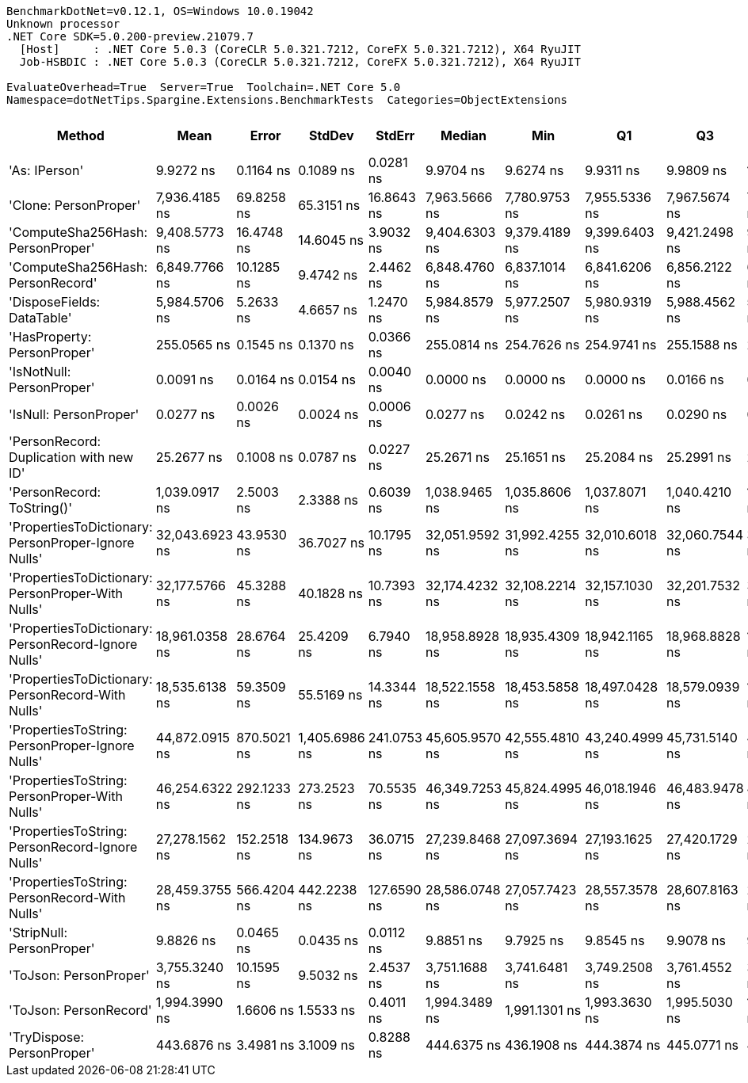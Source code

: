 ....
BenchmarkDotNet=v0.12.1, OS=Windows 10.0.19042
Unknown processor
.NET Core SDK=5.0.200-preview.21079.7
  [Host]     : .NET Core 5.0.3 (CoreCLR 5.0.321.7212, CoreFX 5.0.321.7212), X64 RyuJIT
  Job-HSBDIC : .NET Core 5.0.3 (CoreCLR 5.0.321.7212, CoreFX 5.0.321.7212), X64 RyuJIT

EvaluateOverhead=True  Server=True  Toolchain=.NET Core 5.0  
Namespace=dotNetTips.Spargine.Extensions.BenchmarkTests  Categories=ObjectExtensions  
....
[options="header"]
|===
|                                               Method|            Mean|        Error|         StdDev|       StdErr|          Median|             Min|              Q1|              Q3|             Max|               Op/s|  CI99.9% Margin|  Iterations|  Kurtosis|  MValue|  Skewness|  Rank|  LogicalGroup|  Baseline|  Code Size|   Gen 0|   Gen 1|  Gen 2|  Allocated
|                                        'As: IPerson'|       9.9272 ns|    0.1164 ns|      0.1089 ns|    0.0281 ns|       9.9704 ns|       9.6274 ns|       9.9311 ns|       9.9809 ns|      10.0088 ns|      100,733,079.8|       0.1164 ns|       15.00|     4.923|   2.000|   -1.8236|     3|             *|        No|      129 B|       -|       -|      -|          -
|                                'Clone: PersonProper'|   7,936.4185 ns|   69.8258 ns|     65.3151 ns|   16.8643 ns|   7,963.5666 ns|   7,780.9753 ns|   7,955.5336 ns|   7,967.5674 ns|   7,982.1991 ns|          126,001.4|      69.8258 ns|       15.00|     4.048|   2.000|   -1.6412|    12|             *|        No|      167 B|  0.2899|       -|      -|     2751 B
|                    'ComputeSha256Hash: PersonProper'|   9,408.5773 ns|   16.4748 ns|     14.6045 ns|    3.9032 ns|   9,404.6303 ns|   9,379.4189 ns|   9,399.6403 ns|   9,421.2498 ns|   9,430.0751 ns|          106,286.0|      16.4748 ns|       14.00|     2.027|   2.000|   -0.0743|    13|             *|        No|      409 B|  0.4730|       -|      -|     4435 B
|                    'ComputeSha256Hash: PersonRecord'|   6,849.7766 ns|   10.1285 ns|      9.4742 ns|    2.4462 ns|   6,848.4760 ns|   6,837.1014 ns|   6,841.6206 ns|   6,856.2122 ns|   6,865.1226 ns|          145,990.2|      10.1285 ns|       15.00|     1.629|   2.000|    0.2907|    11|             *|        No|      409 B|  0.4349|       -|      -|     4040 B
|                           'DisposeFields: DataTable'|   5,984.5706 ns|    5.2633 ns|      4.6657 ns|    1.2470 ns|   5,984.8579 ns|   5,977.2507 ns|   5,980.9319 ns|   5,988.4562 ns|   5,991.2842 ns|          167,096.4|       5.2633 ns|       14.00|     1.502|   2.000|   -0.2198|    10|             *|        No|      505 B|  0.7095|       -|      -|     6560 B
|                          'HasProperty: PersonProper'|     255.0565 ns|    0.1545 ns|      0.1370 ns|    0.0366 ns|     255.0814 ns|     254.7626 ns|     254.9741 ns|     255.1588 ns|     255.2559 ns|        3,920,699.5|       0.1545 ns|       14.00|     2.197|   2.000|   -0.4921|     5|             *|        No|      249 B|  0.0281|       -|      -|      256 B
|                            'IsNotNull: PersonProper'|       0.0091 ns|    0.0164 ns|      0.0154 ns|    0.0040 ns|       0.0000 ns|       0.0000 ns|       0.0000 ns|       0.0166 ns|       0.0359 ns|  109,748,406,255.3|       0.0164 ns|       15.00|     1.875|   2.727|    0.9588|     1|             *|        No|       24 B|       -|       -|      -|          -
|                               'IsNull: PersonProper'|       0.0277 ns|    0.0026 ns|      0.0024 ns|    0.0006 ns|       0.0277 ns|       0.0242 ns|       0.0261 ns|       0.0290 ns|       0.0329 ns|   36,058,790,094.5|       0.0026 ns|       15.00|     2.251|   2.000|    0.4295|     2|             *|        No|       24 B|       -|       -|      -|          -
|              'PersonRecord: Duplication with new ID'|      25.2677 ns|    0.1008 ns|      0.0787 ns|    0.0227 ns|      25.2671 ns|      25.1651 ns|      25.2084 ns|      25.2991 ns|      25.4552 ns|       39,576,242.2|       0.1008 ns|       12.00|     3.146|   2.000|    0.8020|     4|             *|        No|      289 B|  0.0096|       -|      -|       88 B
|                           'PersonRecord: ToString()'|   1,039.0917 ns|    2.5003 ns|      2.3388 ns|    0.6039 ns|   1,038.9465 ns|   1,035.8606 ns|   1,037.8071 ns|   1,040.4210 ns|   1,044.3338 ns|          962,379.0|       2.5003 ns|       15.00|     2.565|   2.000|    0.4410|     7|             *|        No|       50 B|  0.2327|       -|      -|     2112 B
|  'PropertiesToDictionary: PersonProper-Ignore Nulls'|  32,043.6923 ns|   43.9530 ns|     36.7027 ns|   10.1795 ns|  32,051.9592 ns|  31,992.4255 ns|  32,010.6018 ns|  32,060.7544 ns|  32,123.8892 ns|           31,207.4|      43.9530 ns|       13.00|     2.493|   2.000|    0.3152|    18|             *|        No|     1792 B|  4.2114|       -|      -|    38610 B
|    'PropertiesToDictionary: PersonProper-With Nulls'|  32,177.5766 ns|   45.3288 ns|     40.1828 ns|   10.7393 ns|  32,174.4232 ns|  32,108.2214 ns|  32,157.1030 ns|  32,201.7532 ns|  32,263.9404 ns|           31,077.5|      45.3288 ns|       14.00|     2.633|   2.000|    0.1781|    18|             *|        No|     1789 B|  4.2114|       -|      -|    38626 B
|  'PropertiesToDictionary: PersonRecord-Ignore Nulls'|  18,961.0358 ns|   28.6764 ns|     25.4209 ns|    6.7940 ns|  18,958.8928 ns|  18,935.4309 ns|  18,942.1165 ns|  18,968.8828 ns|  19,014.3280 ns|           52,739.7|      28.6764 ns|       14.00|     2.716|   2.000|    0.9699|    15|             *|        No|     1792 B|  2.4109|       -|      -|    22138 B
|    'PropertiesToDictionary: PersonRecord-With Nulls'|  18,535.6138 ns|   59.3509 ns|     55.5169 ns|   14.3344 ns|  18,522.1558 ns|  18,453.5858 ns|  18,497.0428 ns|  18,579.0939 ns|  18,636.1145 ns|           53,950.2|      59.3509 ns|       15.00|     1.712|   2.000|    0.1659|    14|             *|        No|     1789 B|  2.4109|       -|      -|    22138 B
|      'PropertiesToString: PersonProper-Ignore Nulls'|  44,872.0915 ns|  870.5021 ns|  1,405.6986 ns|  241.0753 ns|  45,605.9570 ns|  42,555.4810 ns|  43,240.4999 ns|  45,731.5140 ns|  47,441.0034 ns|           22,285.6|     870.5021 ns|       34.00|     2.016|   2.727|   -0.6784|    19|             *|        No|      505 B|  7.6294|       -|      -|    69235 B
|        'PropertiesToString: PersonProper-With Nulls'|  46,254.6322 ns|  292.1233 ns|    273.2523 ns|   70.5535 ns|  46,349.7253 ns|  45,824.4995 ns|  46,018.1946 ns|  46,483.9478 ns|  46,637.8540 ns|           21,619.5|     292.1233 ns|       15.00|     1.444|   2.000|   -0.2487|    20|             *|        No|      505 B|  7.6294|       -|      -|    69111 B
|      'PropertiesToString: PersonRecord-Ignore Nulls'|  27,278.1562 ns|  152.2518 ns|    134.9673 ns|   36.0715 ns|  27,239.8468 ns|  27,097.3694 ns|  27,193.1625 ns|  27,420.1729 ns|  27,471.8658 ns|           36,659.4|     152.2518 ns|       14.00|     1.399|   2.000|    0.2169|    16|             *|        No|      505 B|  4.5776|       -|      -|    41715 B
|        'PropertiesToString: PersonRecord-With Nulls'|  28,459.3755 ns|  566.4204 ns|    442.2238 ns|  127.6590 ns|  28,586.0748 ns|  27,057.7423 ns|  28,557.3578 ns|  28,607.8163 ns|  28,622.4335 ns|           35,137.8|     566.4204 ns|       12.00|     8.418|   2.000|   -2.6285|    17|             *|        No|      505 B|  4.5776|       -|      -|    41709 B
|                            'StripNull: PersonProper'|       9.8826 ns|    0.0465 ns|      0.0435 ns|    0.0112 ns|       9.8851 ns|       9.7925 ns|       9.8545 ns|       9.9078 ns|       9.9747 ns|      101,188,130.5|       0.0465 ns|       15.00|     2.848|   2.000|   -0.0158|     3|             *|        No|       91 B|       -|       -|      -|          -
|                               'ToJson: PersonProper'|   3,755.3240 ns|   10.1595 ns|      9.5032 ns|    2.4537 ns|   3,751.1688 ns|   3,741.6481 ns|   3,749.2508 ns|   3,761.4552 ns|   3,774.3423 ns|          266,288.6|      10.1595 ns|       15.00|     2.030|   2.000|    0.5098|     9|             *|        No|       93 B|  0.2060|       -|      -|     1926 B
|                               'ToJson: PersonRecord'|   1,994.3990 ns|    1.6606 ns|      1.5533 ns|    0.4011 ns|   1,994.3489 ns|   1,991.1301 ns|   1,993.3630 ns|   1,995.5030 ns|   1,997.2542 ns|          501,404.2|       1.6606 ns|       15.00|     2.356|   2.000|   -0.2320|     8|             *|        No|       93 B|  0.1793|       -|      -|     1648 B
|                           'TryDispose: PersonProper'|     443.6876 ns|    3.4981 ns|      3.1009 ns|    0.8288 ns|     444.6375 ns|     436.1908 ns|     444.3874 ns|     445.0771 ns|     446.2501 ns|        2,253,838.0|       3.4981 ns|       14.00|     4.220|   2.000|   -1.6952|     6|             *|        No|      289 B|  0.3176|  0.0005|      -|     2920 B
|===

